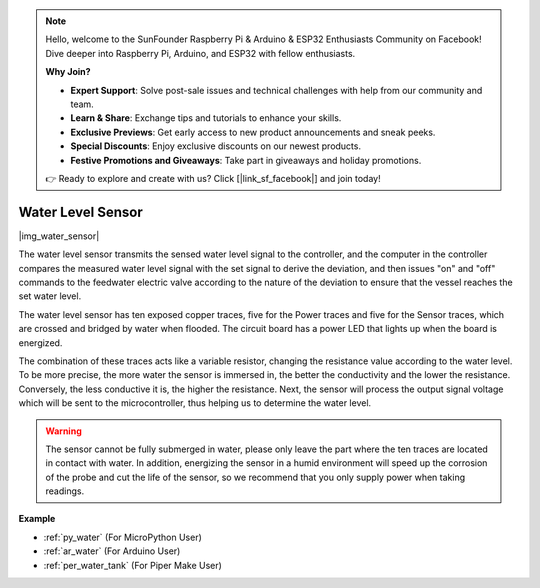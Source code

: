 .. note::

    Hello, welcome to the SunFounder Raspberry Pi & Arduino & ESP32 Enthusiasts Community on Facebook! Dive deeper into Raspberry Pi, Arduino, and ESP32 with fellow enthusiasts.

    **Why Join?**

    - **Expert Support**: Solve post-sale issues and technical challenges with help from our community and team.
    - **Learn & Share**: Exchange tips and tutorials to enhance your skills.
    - **Exclusive Previews**: Get early access to new product announcements and sneak peeks.
    - **Special Discounts**: Enjoy exclusive discounts on our newest products.
    - **Festive Promotions and Giveaways**: Take part in giveaways and holiday promotions.

    👉 Ready to explore and create with us? Click [|link_sf_facebook|] and join today!

.. _cpn_water:

Water Level Sensor
=======================

|img_water_sensor|

The water level sensor transmits the sensed water level signal to the controller, and the computer in the controller compares the measured water level signal with the set signal to derive the deviation, and then issues "on" and "off" commands to the feedwater electric valve according to the nature of the deviation to ensure that the vessel reaches the set water level.


The water level sensor has ten exposed copper traces, five for the Power traces and five for the Sensor traces, which are crossed and bridged by water when flooded.
The circuit board has a power LED that lights up when the board is energized.

The combination of these traces acts like a variable resistor, changing the resistance value according to the water level.
To be more precise, the more water the sensor is immersed in, the better the conductivity and the lower the resistance. Conversely, the less conductive it is, the higher the resistance.
Next, the sensor will process the output signal voltage which will be sent to the microcontroller, thus helping us to determine the water level.


.. warning:: 
    The sensor cannot be fully submerged in water, please only leave the part where the ten traces are located in contact with water. In addition, energizing the sensor in a humid environment will speed up the corrosion of the probe and cut the life of the sensor, so we recommend that you only supply power when taking readings.


**Example**

* :ref:`py_water` (For MicroPython User)
* :ref:`ar_water` (For Arduino User)
* :ref:`per_water_tank` (For Piper Make User)